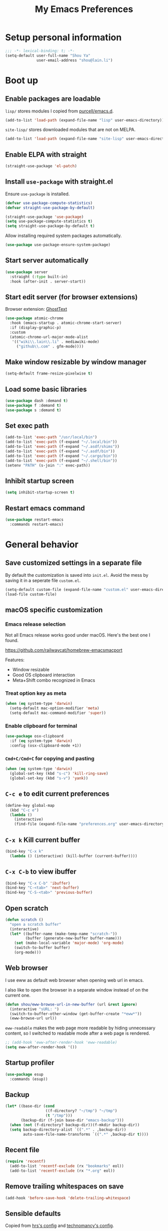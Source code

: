 #+TITLE: My Emacs Preferences
#+latex_compiler: xelatex
#+latex_header: \usemintedstyle{emacs}

* Setup personal information

#+BEGIN_SRC emacs-lisp
;;; -*- lexical-binding: t; -*-
(setq-default user-full-name "Shou Ya"
              user-email-address "shou@lain.li")
#+END_SRC

* Boot up
** Enable packages are loadable

=lisp/= stores modules I copied from [[https://github.com/purcell/emacs.d][purcell/emacs.d]].

#+BEGIN_SRC emacs-lisp
(add-to-list 'load-path (expand-file-name "lisp" user-emacs-directory))
#+END_SRC

=site-lisp/= stores downloaded modules that are not on MELPA.

#+BEGIN_SRC emacs-lisp
(add-to-list 'load-path (expand-file-name "site-lisp" user-emacs-directory))
#+END_SRC

** Enable ELPA with straight

#+BEGIN_SRC emacs-lisp
(straight-use-package 'el-patch)
#+END_SRC

** Install =use-package= with straight.el
Ensure =use-package= is installed.

#+BEGIN_SRC emacs-lisp
(defvar use-package-compute-statistics)
(defvar straight-use-package-by-default)

(straight-use-package 'use-package)
(setq use-package-compute-statistics t)
(setq straight-use-package-by-default t)
#+END_SRC

Allow installing required system packages automatically.

#+BEGIN_SRC emacs-lisp
(use-package use-package-ensure-system-package)
#+END_SRC

** Start server automatically

#+BEGIN_SRC emacs-lisp
(use-package server
  :straight (:type built-in)
  :hook (after-init . server-start))
#+END_SRC

** Start edit server (for browser extensions)

Browser extension: [[https://github.com/GhostText/GhostText][GhostText]]

#+BEGIN_SRC emacs-lisp
(use-package atomic-chrome
  :hook (emacs-startup . atomic-chrome-start-server)
  :if (display-graphic-p)
  :custom
  (atomic-chrome-url-major-mode-alist
   '(("wiki\\.lain\\.li" . mediawiki-mode)
     ("github\\.com" . gfm-mode))))
#+END_SRC

** Make window resizable by window manager

#+BEGIN_SRC emacs-lisp
(setq-default frame-resize-pixelwise t)
#+END_SRC

** Load some basic libraries
#+BEGIN_SRC emacs-lisp
(use-package dash :demand t)
(use-package f :demand t)
(use-package s :demand t)
#+END_SRC

** Set exec path

#+BEGIN_SRC emacs-lisp
(add-to-list 'exec-path "/usr/local/bin")
(add-to-list 'exec-path (f-expand "~/.local/bin"))
(add-to-list 'exec-path (f-expand "~/.asdf/shims"))
(add-to-list 'exec-path (f-expand "~/.asdf/bin"))
(add-to-list 'exec-path (f-expand "~/.cargo/bin"))
(add-to-list 'exec-path (f-expand "~/.shell/bin"))
(setenv "PATH" (s-join ":" exec-path))
#+END_SRC

** Inhibit startup screen

#+BEGIN_SRC emacs-lisp
(setq inhibit-startup-screen t)
#+END_SRC

** Restart emacs command

#+BEGIN_SRC emacs-lisp
(use-package restart-emacs
  :commands restart-emacs)
#+END_SRC

* General behavior
** Save customized settings in a separate file

By default the customization is saved into =init.el=. Avoid the mess by saving it
in a seperate file =custom.el=.

#+BEGIN_SRC emacs-lisp
(setq-default custom-file (expand-file-name "custom.el" user-emacs-directory))
(load-file custom-file)
#+END_SRC

** macOS specific customization
*** Emacs release selection

Not all Emacs release works good under macOS. Here's the best one I found.

[[https://github.com/railwaycat/homebrew-emacsmacport]]

Features:

- Window resizable
- Good OS clipboard interaction
- Meta+Shift combo recognized in Emacs

*** Treat option key as meta

#+BEGIN_SRC emacs-lisp
(when (eq system-type 'darwin)
  (setq-default mac-option-modifier 'meta)
  (setq-default mac-command-modifier 'super))
#+END_SRC

*** Enable clipboard for terminal

#+BEGIN_SRC emacs-lisp
(use-package osx-clipboard
  :if (eq system-type 'darwin)
  :config (osx-clipboard-mode +1))
#+END_SRC

*** =Cmd+C/Cmd+C= for copying and pasting

#+BEGIN_SRC emacs-lisp
(when (eq system-type 'darwin)
  (global-set-key (kbd "s-c") 'kill-ring-save)
  (global-set-key (kbd "s-v") 'yank))
#+END_SRC

** =C-c e= to edit current preferences

#+BEGIN_SRC emacs-lisp
(define-key global-map
  (kbd "C-c e")
  (lambda ()
    (interactive)
    (find-file (expand-file-name "preferences.org" user-emacs-directory))))
#+END_SRC

** =C-x k= Kill current buffer

#+BEGIN_SRC emacs-lisp
(bind-key "C-x k"
  (lambda () (interactive) (kill-buffer (current-buffer))))
#+END_SRC

** =C-x C-b= to view ibuffer

#+BEGIN_SRC emacs-lisp
(bind-key "C-x C-b" 'ibuffer)
(bind-key "C-<tab>" 'next-buffer)
(bind-key "C-S-<tab>" 'previous-buffer)
#+END_SRC

** Open scratch

#+BEGIN_SRC emacs-lisp
(defun scratch ()
  "open a scratch buffer"
  (interactive)
  (let* ((buffer-name (make-temp-name "scratch-"))
         (buffer (generate-new-buffer buffer-name)))
    (set (make-local-variable 'major-mode) 'org-mode)
    (switch-to-buffer buffer)
    (org-mode)))
#+END_SRC

** Web browser


I use eww as default web browser when opening web url in emacs.

I also like to open the browser in a separate window instead of on the current
one.

#+BEGIN_SRC emacs-lisp
(defun shou/eww-browse-url-in-new-buffer (url &rest ignore)
  (interactive "sURL: ")
  (switch-to-buffer-other-window (get-buffer-create "*eww*"))
  (eww-browse-url url))
#+END_SRC

=eww-readable= makes the web page more readable by hiding unnecessary content, so
I switched to readable mode after a web page is rendered.

#+BEGIN_SRC emacs-lisp
;; (add-hook 'eww-after-render-hook 'eww-readable)
(setq eww-after-render-hook '())
#+END_SRC

** Startup profiler

#+BEGIN_SRC emacs-lisp
(use-package esup
  :commands (esup))
#+END_SRC

** Backup

#+BEGIN_SRC emacs-lisp
(let* ((base-dir (cond
                  ((f-directory? "~/tmp") "~/tmp")
                  (t "/tmp")))
       (backup-dir (f-join base-dir "emacs-backup")))
  (when (not (f-directory? backup-dir))(f-mkdir backup-dir))
  (setq backup-directory-alist `((".*" . ,backup-dir))
        auto-save-file-name-transforms `((".*" ,backup-dir t))))
#+END_SRC

** Recent file

#+begin_src emacs-lisp
(require 'recentf)
  (add-to-list 'recentf-exclude (rx "bookmarks" eol))
  (add-to-list 'recentf-exclude (rx "*.org" eol))
#+end_src

** Remove trailing whitespaces on save

#+BEGIN_SRC emacs-lisp
(add-hook 'before-save-hook 'delete-trailing-whitespace)
#+END_SRC

** Sensible defaults

Copied from [[https://github.com/hrs/sensible-defaults.el/blob/master/sensible-defaults.el][hrs's config]] and [[https://github.com/technomancy/better-defaults/blob/master/better-defaults.el][technomancy's config]].

#+BEGIN_SRC emacs-lisp
;; Don't ask `yes/no?', ask `y/n?'.
(fset 'yes-or-no-p 'y-or-n-p)

;; If some text is selected, and you type some text, delete the selected text and start inserting your typed text
(delete-selection-mode t)

(setq
 ;; middle mouse button yank instead of click
 mouse-yank-at-point t
 ;; search apropos in docs
 apropos-do-all t
 ;; automatically append final new line
 require-final-newline t
 ;; visual bell
 visible-bell t)

;; was zap-to-char
(bind-key* "M-z" 'zap-up-to-char)

;; I don't use bidir text at all. This hugely increase scroll speed.
(setq-default bidi-inhibit-bpa t)
#+END_SRC

** Save last position for each file

#+BEGIN_SRC emacs-lisp
(add-hook 'emacs-startup-hook (lambda () (save-place-mode t)))
#+END_SRC

** Replace region directly

With this mode, when I select a region and start typing, the text will
replace the active region automatically. Similar to the behavior of
most GUI editors.

#+BEGIN_SRC emacs-lisp
(delete-selection-mode 1)
#+END_SRC

** Watch for long pause and explain them

#+BEGIN_SRC emacs-lisp
(use-package explain-pause-mode
  :straight (:host github :repo "lastquestion/explain-pause-mode")
  :disabled
  :hook (emacs-startup . explain-pause-mode)

  ;; only report if the pauses exceed 100ms
  :custom (explain-pause-blocking-too-long-ms 30)
)
#+END_SRC

** Set =text-mode= as the default mode

#+BEGIN_SRC emacs-lisp
(setq-default initial-major-mode 'text-mode)
#+END_SRC

** Unbind keys

Here I unbind keyboard shortcuts that I frequently mistype.

#+begin_src emacs-lisp
;; It was bound to kill-region or something.
;; I often accidentally deleted whole buffer with this key which is frastrating.
(unbind-key "s-x")

;; I use these two keys to jump to definitions
(add-hook 'emacs-startup-hook
          (lambda ()
            (unbind-key "M-." global-map)
            (unbind-key "M-," global-map)))
#+end_src

** Confirm before quitting

#+begin_src emacs-lisp
(setq confirm-kill-emacs #'yes-or-no-p)
#+end_src

* UI
** Tweak main UI

Hide the title bar, menu bar, as well as the scroll bar.

#+BEGIN_SRC emacs-lisp
;; this one turns off slower so I deferred it to execute after boot
(when (boundp 'tool-bar-mode)
  (tool-bar-mode -1))
(when (boundp 'menu-bar-mode)
  (menu-bar-mode -1))
(when (boundp 'scroll-bar-mode)
  (scroll-bar-mode -1))
#+END_SRC

Enable pixel-wise scrolling for mouse scroll-wheel. It looks nicer.

#+BEGIN_SRC emacs-lisp
;; disabling it for now as it sometimes causes emacs to hang
; (add-hook 'emacs-startup-hook 'pixel-scroll-mode)
#+END_SRC

Disable visual bell because Emacs for macOS renders it poorly.

#+BEGIN_SRC emacs-lisp
(setq-default ring-bell-function 'ignore)
#+END_SRC

Show file name in window title.

#+BEGIN_SRC emacs-lisp
(setq frame-title-format '("%b - %m @ Emacs"))
#+END_SRC

** Set font

I use "Input" as my default font face.

#+BEGIN_SRC emacs-lisp
;; (add-to-list 'default-frame-alist '(font . "Input-14"))

;; Experiment with different fonts here:
(set-frame-font "Fira Code-14")
#+END_SRC

** Ligature

#+begin_src emacs-lisp
(use-package ligature
  :straight (:host github :repo "mickeynp/ligature.el")
  :when (eq system-type 'darwin)
  :config
  ;; Fira code ligatures that I use
  (ligature-set-ligatures t '("www" ":="
                              ".." "..." "<=>" "=>" "->" "->>" "<-" "<->" "::"
                              "##" "###" "####" "#####" "######"
                              "<<" "<<<" ">>" ">>>" "//" "///"
                              "||" "&&"
                              ))
  (ligature-set-ligatures 'prog-mode
                          '("www" "==" "===" "=/=" "!==" "!="
                            ".." "..." "<=>" "=>" "->" "<-" "<->" "::"
                            "##" "###" "####" "#####" "######"
                            "<<" "<<<" ">>" ">>>" "//" "///"
                            "||" "&&" ))
  (ligature-set-ligatures 'coq-mode
                          '("==" "===" "=/=" "!==" "!="
                            ".." "..." "<=>" "=>" "->" "<-" "<->" "::"
                            "<<" "<<<" ">>" ">>>" "//" "///"
                            "||" "&&" "->>" "<<-" "<<->>" "-->" "!->" ))
  (global-ligature-mode t)
  )
#+end_src

** Install all-the-icon

In order for the icons to work it is very important that you install the
Resource Fonts included in this package, they are available in the fonts
directory. You can also install the latest fonts for this package in the
(guessed?) based on the OS by calling the following function;

=M-x all-the-icons-install-fonts=

#+BEGIN_SRC emacs-lisp
(use-package all-the-icons)
#+END_SRC

** Theme

I use =sanityinc-tomorrow= theme because it's high contrast and colorful.

#+BEGIN_SRC emacs-lisp
(setq shou/current-theme 'doom-tomorrow-night)
(setq custom--inhibit-theme-enable nil)

(use-package doom-themes
  :custom
  (doom-themes-enable-bold t)
  (doom-themes-enable-italic t)
  :config
  (load-theme shou/current-theme t)
  (setq ansi-color-names-vector
        ["#c5c8c6" ; customized
         "#cc6666" "#b5bd68" "#f0c674" "#81a2be" "#c9b4cf" "#8abeb7" "#c4c8c6"])
  (setq ansi-color-map (ansi-color-make-color-map))
)
#+END_SRC

** Modeline customization

Doom modeline

#+BEGIN_SRC emacs-lisp
(use-package doom-modeline
  :custom
  (doom-modeline-height 19)
  (doom-modeline-buffer-encoding nil)
  (doom-modeline-env-version nil)
  (doom-modeline-lsp nil)
  (doom-modeline-modal-icon nil)
  (doom-modeline-buffer-state-icon t)
  (doom-modeline-project-detection 'project)
  (doom-modeline-persp-name t)

  :config
  (set-face-attribute 'mode-line nil :height 120 :background "#330033")
  (set-face-attribute 'mode-line-inactive nil :height 120 :background "#0d0d0d")

  (doom-modeline-mode 1))
#+END_SRC

** Highlight current line

#+BEGIN_SRC emacs-lisp
(global-hl-line-mode)
#+END_SRC

** Highlight uncommitted changes

#+BEGIN_SRC emacs-lisp
(use-package diff-hl
  :hook (emacs-startup . global-diff-hl-mode))
#+END_SRC

** Highlight bracket

#+BEGIN_SRC emacs-lisp
(defun shou/visualize-matching-parens ()
  (show-paren-mode +1)
  (setq show-paren-style 'expression)

  (custom-theme-set-faces
   'user
   '(show-paren-match ((t (:foreground nil :bold nil :background "#304020"))))
  )
  (use-package highlight-parentheses)
)

(add-hook 'emacs-startup-hook 'shou/visualize-matching-parens)

#+END_SRC

** Blink cursor

#+BEGIN_SRC emacs-lisp
(blink-cursor-mode 1)
#+END_SRC

** Window split

#+BEGIN_SRC emacs-lisp
(define-key global-map (kbd "C-x -") 'split-window-below)
(define-key global-map (kbd "C-x |") 'split-window-right)
#+END_SRC

** Turn off auto window scroll to get faster movement

This trick is based on [[https://emacs.stackexchange.com/questions/28736/emacs-pointcursor-movement-lag/28746][motion - Emacs point(cursor) movement lag]].

#+BEGIN_SRC emacs-lisp
(setq auto-window-vscroll nil)
#+END_SRC

** Window management with =ace-window=

#+BEGIN_SRC emacs-lisp
(defun shou/other-window-backwards ()
  (interactive)
  (other-window -1))

(use-package ace-window
  ;; :bind ("M-o" . ace-window)
  :bind
  ("M-o" . other-window)
  ("M-O" . shou/other-window-backwards)
  :custom
  ;; show current action in minibuffer
  (aw-minibuffer-flag t)
  ;; don't grey out background
  (aw-background nil)
  ;; only jump between windows in the same frame
  (aw-scope 'frame)
  ;; custom actions
  (aw-dispatch-alist '((?o aw-flip-window)
                       (?B aw-switch-buffer-other-window "Switch buffer in other window")
                       (?x delete-window)
                       (?X aw-delete-window "Delete other window")
                       (?m aw-swap-window "Swap with window")
                       (?M aw-move-window "Move and override window at location")
                       (?C aw-copy-window "Copy and override window at location")
                       (?? aw-show-dispatch-help))))

;; Disable C-x o
(global-unset-key (kbd "C-x o"))
#+END_SRC

** Remember layout for undoing

Use =C-c <left>= and =C-c <right>= to undo layout.

#+begin_src emacs-lisp
(use-package winner
  :defer t)
#+end_src

** Alert library

#+BEGIN_SRC emacs-lisp
(use-package alert
  :commands alert
  :custom
  (alert-default-style (cond
                        ((eq system-type 'darwin) 'osx-notifier)
                        ((display-graphic-p) 'libnotify)
                        (t 'mode-line))))
#+END_SRC

** Popup window manager

#+BEGIN_SRC emacs-lisp
(use-package popwin
  :defer t

  :config
  (push '("*elixir-format-errors*" :noselect t) popwin:special-display-config)
  (push "*idris-repl*" popwin:special-display-config)
  (push '("*idris-holes*" :noselect t) popwin:special-display-config)
  (push '("*Help*" :stick t) popwin:special-display-config)
  (push "*Warnings*" popwin:special-display-config)
  (push "*rustfmt*" popwin:special-display-config)
  (push "*explain-pause-log*" popwin:special-display-config)
  (push "*explain-pause-profiles*" popwin:special-display-config)
  (push '("*Flycheck errors*" :position bottom :stick t) popwin:special-display-config)
)
#+END_SRC

** Startup dashboard

#+BEGIN_SRC emacs-lisp
(use-package dashboard
  ;; this is no longer working because it depends on the legacy cl lib
  :disabled
  :config
  (dashboard-setup-startup-hook)
  (setq initial-buffer-choice (lambda () (get-buffer "*dashboard*")))
  :custom
  (dashboard-items '((agenda . 7)
                     (recents . 5)
                     (projects . 5)))
  (dashboard-startup-banner 2)
  (dashboard-set-heading-icons t)
  (dashboard-set-file-icons t)
  (dashboard-set-navigator t)
  (dashboard-set-footer nil)
  )
#+END_SRC

** Lock window for purpose

#+begin_src emacs-lisp
(with-eval-after-load 'bind-key
  (unbind-key "C-c ," org-mode-map))

(use-package window-purpose
  :bind (("C-c , d" . purpose-toggle-window-purpose-dedicated)
         ("C-c , D" . purpose-toggle-window-buffer-dedicated)))
#+end_src

** Page break lines =^L=

It render =^L= as a page break line, which is nicer to look at.

#+begin_src emacs-lisp
(use-package page-break-lines
  :hook (emacs-startup . global-page-break-lines-mode))
#+end_src

* Dired
** Load =dired-x= by default

Load Dired X that comes with Emacs.

#+BEGIN_SRC emacs-lisp
(use-package dired-x
  :defer t
  :straight (:type built-in))
#+END_SRC

** Retain the same window when browsing

#+BEGIN_SRC emacs-lisp
(use-package dired
  :defer t
  :straight (:type built-in)
  :bind (:map dired-mode-map
              ;; Open directory in the same window
              ("RET" . dired-find-alternate-file)
              ;; Open directory in alternative window
              ("C-RET" . dired-find-file)
              ;; Go up
              ("^" . shou/dired-go-up))
  :config
  (defun shou/dired-go-up ()
    (interactive)
    (find-alternate-file ".."))
  ;; do not show warning
  (put 'dired-find-alternate-file 'disabled nil)
  :custom
  ;; Copy file to split window
  (dired-dwim-target t)
  ;; Always copy recursively
  (dired-recursive-copies 'always)
  ;; Ask once before deleting
  (dired-recursive-deletes 'top)
  )
#+END_SRC

** Hide dot files by default

Hit =.= key to reveal the files.

#+BEGIN_SRC emacs-lisp
(use-package dired-hide-dotfiles
  :after dired
  :hook (dired-mode . dired-hide-dotfiles-mode)
)
#+END_SRC

** Hide details by default

The details can be revealed by hitting =(= key.

#+BEGIN_SRC emacs-lisp
(add-hook 'dired-mode-hook 'dired-hide-details-mode)
#+END_SRC

** Make dired perform IO actions asynchronously

So it doesn't block the main UI when copying large files.

#+BEGIN_SRC emacs-lisp
(use-package async
  :config
  (dired-async-mode 1))
#+END_SRC

** Show human readable sizes

#+BEGIN_SRC emacs-lisp
(setq dired-listing-switches "-lah")
#+END_SRC

* Editing
** Indentation

Use tab-width of 2 by default.

#+BEGIN_SRC emacs-lisp
(setq-default tab-width 2)
#+END_SRC

Always indent with spaces.

#+BEGIN_SRC emacs-lisp
(setq-default indent-tabs-mode nil)
#+END_SRC

Some modes set this variable automatically, so we need to override them.

#+BEGIN_SRC emacs-lisp
(add-hook 'prog-mode-hook
          (lambda () (setq-default indent-tabs-mode nil)))
#+END_SRC

** Detect indentation using heuristics

#+BEGIN_SRC emacs-lisp
(use-package dtrt-indent
  :commands dtrt-indent-mode
  :hook (prog-mode . dtrt-indent-mode)
)
(defalias 'detect-indentation 'dtrt-indent-mode)
(defalias 'detect-tab-size 'dtrt-indent-mode)
#+END_SRC

** Cursor movement
*** Use subword mode everywhere

#+BEGIN_SRC emacs-lisp
; (use-package syntax-subword
;   :hook (emacs-startup . global-syntax-subword-mode))
#+END_SRC

** Undo tree

#+BEGIN_SRC emacs-lisp
(use-package undo-tree
  :hook (emacs-startup . global-undo-tree-mode))
#+END_SRC

** Minibuffer Completion
*** Counsel

I use counsel and ivy to complete commands in minibuffer.

Reference: [[https://github.com/hrs/dotfiles/blob/master/emacs/.emacs.d/configuration.org#configure-ivy-and-counsel][hrs/dotfiles]]

#+BEGIN_SRC emacs-lisp
(use-package counsel
  :demand t
  :bind
  ("M-x" . counsel-M-x)
  ("M-y" . counsel-yank-pop)
  ("C-h v" . counsel-describe-variable)
  ("C-h f" . counsel-describe-function)
  ("C-x C-f" . counsel-find-file)
  ("C-c C-S-j" . counsel-org-goto-all)
  ("C-c f" . counsel-recentf)
  ("C-c i" . counsel-imenu)
  ("C-c u" . counsel-unicode-char)
  ("C-x b" . ivy-switch-buffer)
  (:map ivy-minibuffer-map
        ("M-RET" . ivy-immediate-done))
  (:map org-mode-map
        ("C-c C-j" . counsel-org-goto))

  :config
  (setq ivy-count-format "(%d/%d) ")
  ;; Wrap around when reaches last page
  (setq ivy-wrap t)
  ;; Use recentf in switch buffers
  (setq ivy-use-virtual-buffers t)

  ;; Ignore order for searching words on files
  ;; Use regular matching for others
  (setq ivy-re-builders-alist
        '((read-file-name-internal . ivy--regex-ignore-order)
          ;; the following will get replaced by ivy-prescient
          (t . ivy--regex-plus)))

  ;; Do not insert "^" automatically
  (setq ivy-initial-inputs-alist nil)

  ;; Retain the window after backward-deleted last char
  (setq ivy-on-del-error-function nil)

  ;; Find file at point
  (setq counsel-find-file-at-point t)

  ;; auto follow current imenu entry
  (ivy-configure 'counsel-imenu :update-fn 'auto)

  ;; this package allows richer message for describe variable, etc
  (use-package ivy-rich)

  ;; Start ivy
  (ivy-mode)
  (counsel-mode)

  ;; release the key to unblock ctrlf-search-backwards
  (unbind-key "C-r" minibuffer-local-map)

  (ivy-rich-mode)
  )
#+END_SRC

*** Sort the result produced by =ivy= (ivy-prescient)

=prescient.el= sort the result of ivy based on their "recency" metric.

#+BEGIN_SRC emacs-lisp
(use-package ivy-prescient
  :after counsel
  :hook (emacs-startup . ivy-prescient-mode)
  :custom
  ;; save result across sessions
  (prescient-persist-mode t)

  ;; skip prescient for the following commands
  (ivy-prescient-sort-commands
   '(:not swiper
          swiper-isearch
          ivy-switch-buffer
          counsel-imenu
          org-mru-clock-in
          counsel-yank-pop
          flyspell-correct-ivy
          flyspell-correct-wrapper
          lsp-ivy-workspace-symbol
          ))

  ;; try to retain highlighting
  (ivy-prescient-retain-classic-highlighting t)
  )
#+END_SRC

*** Use CtrlF to replace isearch

#+BEGIN_SRC emacs-lisp
(use-package ctrlf
  :bind ("C-s" . ctrlf-forward-default)
  :bind ("C-r" . ctrlf-backward-default)
  :bind ("C-M-s" . ctrlf-forward-alternate)
  :bind ("C-M-r" . ctrlf-backward-alternate)
  :bind ("M-s _" . ctrlf-forward-symbol)
  :bind ("M-s ." . ctrlf-forward-symbol-at-point)
)
#+END_SRC

** Combo key hints

I use =which-key= package to display a screen of hints when a key prefix is
entered.

#+BEGIN_SRC emacs-lisp
(use-package which-key
  :hook (emacs-startup . which-key-mode)
  :custom
  (which-key-idel-delay 1.5))
#+END_SRC

** Expand region (~C-=~, ~C--~, ~v =~, ~v -~)

#+BEGIN_SRC emacs-lisp
(use-package expand-region
  :bind (("C-=" . er/expand-region)
         ("C--" . er/contract-region))
  :custom
  (expand-region-subword-enabled t)
  (expand-region-skip-whitespace t)
  (expand-region-smart-cursor nil)

  :config
  (defun shou/er/mark-org-heading ()
    (when (org-at-heading-p)
      (end-of-line)
      (push-mark nil t t)
      (beginning-of-line)))

  (require 'the-org-mode-expansions)
  (defun shou/er/add-org-mode-expansions ()
    (set (make-local-variable 'er/try-expand-list)
         (append
          (remove #'er/mark-defun er/try-expand-list)
          '(org-mark-subtree
            er/mark-org-element
            er/mark-org-element-parent
            er/mark-org-code-block
            er/mark-sentence
            er/mark-org-parent
            er/mark-paragraph
            shou/er/mark-org-heading
            )))
    (set (make-local-variable 'er/save-mode-excursion)
         #'er/save-org-mode-excursion))

  (er/enable-mode-expansions 'org-mode 'shou/er/add-org-mode-expansions)

  ;; mainly for qualified names like "Struct::method".
  (require 'cc-mode-expansions)
  (er/enable-mode-expansions 'rust-mode 'er/add-cc-mode-expansions)
  )
#+END_SRC

** Writing prose
*** Markdown format support

- Associate =.md= files with the mode
- Use =pandoc= to render the result (please ensure it

#+BEGIN_SRC emacs-lisp
(use-package markdown-mode
  :commands gfm-mode
  :mode (("\.md$" . gfm-mode)
         ("\.markdown$" . gfm-mode))
  :config
  (when (executable-find "pando")
    (setq-default markdown-command "pandoc --standalone --mathjax --from=markdown"))
  )

;; edit-indirect is required to edit code blocks in markdown
;; summon with <C-c '>
(use-package edit-indirect
  :commands edit-indirect-region)
#+END_SRC

*** Define the list of text mode hooks

#+BEGIN_SRC emacs-lisp
(setq-default text-mode-hooks
              '(text-mode-hook
                markdown-mode-hook
                gfm-mode-hook
                org-mode-hook))
#+END_SRC

*** Enable spell checking

Remember to install =aspell= command line tool.

Correct word with =C-;= key.

#+BEGIN_SRC emacs-lisp
(use-package flyspell
  :hook ((git-commit-mode org-mode text-mode) . flyspell-mode)
  :hook (prog-mode . flyspell-prog-mode)
  :commands flyspell-mode
  :custom
  ;; personal dictionary
  (ispell-personal-dictionary (expand-file-name "user-dict" user-emacs-directory))

  ;; sort correction by likelihood
  (flyspell-sort-corrections t)

  ;; save to personal dictionary without confirmation
  (ispell-silently-savep t)

  ;; use aspell rather than ispell
  (ispell-program-name "/usr/local/bin/aspell")

  ;; automatically save to abbrev
  (flyspell-abbrev-p t)
  (flyspell-use-global-abbrev-table-p t)

  :config
  ;; run flyspell only on idle time to avoid performance issue
  (use-package flyspell-lazy
    :custom
    ;; check recent change after idle for 0.5 seconds
    (flyspell-lazy-idle-seconds 0.5)

    ;; check entire visible window after 10 seconds
    (flyspell-lazy-window-idle-seconds 10))

  ;; auto save words abbrev table
  (use-package flyspell-correct
    :bind (:map flyspell-mode-map
                ("C-;" . flyspell-correct-wrapper)))

  ;; it doesn't display well with visual-line-mode
  ;; (use-package flyspell-correct-popup :after flyspell-correct)

  ;; enable flyspell-lazy
  (flyspell-lazy-mode 1)
  )
#+END_SRC

*** Visual line mode for text modes

#+begin_src emacs-lisp
(dolist (hook '(org-mode-hook text-mode-hook))
  (add-hook hook 'visual-line-mode))
#+end_src

*** Set fill column for visual line mode

By default =visual-line-mode= wraps around at the edge of the frames. Which makes it difficult to read if the frame is too wide.

=visual-fill-column-mode= enhances this by enforcing the wrapping earlier.

#+begin_src emacs-lisp
(use-package visual-fill-column
  :disabled t
  :commands visual-fill-column-mode
  :hook (emacs-startup . global-visual-fill-column-mode)

  :custom
  (visual-fill-column-width 100)
  (visual-line-fringe-indicators '(left-curly-arrow right-curly-arrow))

  :config
  (setq-default split-window-preferred-function
                'visual-fill-column-split-window-sensibly))
#+end_src

** Customize editing shortcuts
*** Transpose char (=C-t=)
#+BEGIN_SRC emacs-lisp
(defun shou/transpose-next-char ()
  (interactive)
  (save-excursion
    (forward-char)
    (transpose-chars 1)))

(bind-key "C-t" 'shou/transpose-next-char)
#+END_SRC

*** Join lines (=C-j=)

#+BEGIN_SRC emacs-lisp
(defun shou/join-line ()
  (interactive)
  (save-excursion
    (next-line)
    (delete-indentation)))
(bind-key* "C-j" 'shou/join-line)
#+END_SRC

*** Select whole line (=C-S-v=)

#+BEGIN_SRC emacs-lisp
(defun shou/mark-line ()
  (interactive)
  (when (not (region-active-p))
    (forward-line 0)
    (set-mark-command nil))
  (forward-line))
(bind-key "C-S-v" 'shou/mark-line)
#+END_SRC

** Dictionary with =C-c C-d=

#+BEGIN_SRC emacs-lisp
(use-package osx-dictionary
  :if (eq system-type 'darwin)
  :bind ("C-c C-d" . osx-dictionary-search-word-at-point))
#+END_SRC

** Multi cursor

#+BEGIN_SRC emacs-lisp
(global-unset-key (kbd "M-<down-mouse-1>"))
(use-package multiple-cursors
  :bind (("C-x m" . mc/mark-all-dwim)
         ("C-M-SPC" . mc/mark-next-lines)
         ("C->" . mc/mark-next-like-this-symbol)
         ("C-<" . mc/unmark-next-like-this)
         ("C-M->" . mc/mark-next-like-this)
         ("C-M-<" . mc/unmark-next-like-this)
   ("M-<mouse-1>" . mc/add-cursor-on-click))
  :config (define-key mc/keymap (kbd "<return>") nil))
#+END_SRC

** Visual query replace

#+begin_src emacs-lisp
(use-package visual-regexp
  :bind (("M-%" . vr/query-replace)))
#+end_src

** Align expression

#+begin_src emacs-lisp
(use-package bind-key
  :config
  (bind-key "M-^" 'align-regexp))
#+end_src

** TRAMP

#+BEGIN_SRC emacs-lisp
(require 'tramp)
(setq tramp-default-method "scp")
(setq remote-file-name-inhibit-cache nil)
#+END_SRC

** Auto-correction

#+begin_src emacs-lisp
(setq save-abbrevs 'silently)

;; auto enable abbrev mode
(setq-default abbrev-mode t)
#+end_src

** MediaWiki

#+begin_src emacs-lisp
(use-package mediawiki
  :commands mediawiki-mode
  :config
  (unbind-key "<tab>" mediawiki-mode-map)
  (unbind-key "S-<tab>" mediawiki-mode-map)
  )
#+end_src

** Quail

Add extra shortcuts for symbols I frequently use to the TeX input method.

#+begin_src emacs-lisp
(eval-after-load 'quail
  (let ((quail-current-package (assoc "TeX" quail-package-alist)))
    (quail-define-rules ((append . t))
                        ("|-" ?⊢)
                        ("|=" ?⊨)
                        )))
#+end_src

* Programming
** Show column number

#+BEGIN_SRC emacs-lisp
(add-hook 'prog-mode-hook 'column-number-mode)
#+END_SRC

Also show a ruler at column 80.

#+BEGIN_SRC emacs-lisp
(use-package fill-column-indicator
  :custom
  (fci-rule-column 80)

  ;; customize the look of the ruler
  (fci-rule-width 1)
  (fci-rule-use-dashes t)
  (fci-dash-pattern 0.3)

  ;; fci is incompatible with show-trailing-whitespace
  (show-trailing-whitespace nil)

  :hook (prog-mode . fci-mode))

#+END_SRC

** Show line number

#+BEGIN_SRC emacs-lisp
(use-package nlinum
  :hook (prog-mode . nlinum-mode))

;; (add-hook 'prog-mode-hook 'linum-mode)
#+END_SRC

** String edit in separate buffer

#+begin_src emacs-lisp
(use-package string-edit
  :commands string-edit-at-point
  :bind (:map prog-mode-map
              ("C-c '" . string-edit-at-point)))
#+end_src

** Jump to definition (=M-.=)

We use =dumb-jump=, which works out of the box for many languages.

#+BEGIN_SRC emacs-lisp
(use-package dumb-jump
  :commands dumb-jump-go
  :bind (("M-." . dumb-jump-go-other-window)
         ("M-," . dumb-jump-go))
  :custom
  (dumb-jump-selector 'ivy)
  (dumb-jump-force-searcher 'rg))
#+END_SRC

** Enable flycheck

#+BEGIN_SRC emacs-lisp
(use-package flycheck
  :demand t
  :commands (flycheck-mode)
  :config
  ;; display pos-tip for flycheck errors
  (use-package flycheck-pos-tip)
  (flycheck-pos-tip-mode)
  )
#+END_SRC

** Highlight all occurrences word at point

#+BEGIN_SRC emacs-lisp
(use-package idle-highlight-mode
  :config
  (setq-default idle-highlight-idle-time 0.3)
  (add-hook 'prog-mode-hook 'idle-highlight-mode))
#+END_SRC

** Project management
*** Use =ripgrep= (rg)

I don't use deadgrep any more. rg + wgrep is better in terms of speed and the display is nicer.

Few shortcuts:

- press =C-c s s= to search current word
- on search window, =m= to bring up the menu (refine search, change dir, etc)
- on search window, =C-x C-q= to enable wgrep editing mode

#+BEGIN_SRC emacs-lisp
(use-package rg
  :bind (("C-c s s" . rg-dwim)
         ("C-c s p" . rg-project)
         ("C-c s r" . rg)
         ("C-c s t" . rg-literal)
         :map rg-mode-map
         ("C-x C-q" . wgrep-change-to-wgrep-mode))
  :custom
  ;; find when use
  (wgrep-auto-save-buffer t)

  :config
  (defun shou/switch-to-rg-buffer (&rest args)
    (switch-to-buffer-other-window "*rg*"))
  (advice-add 'rg-run :after #'shou/switch-to-rg-buffer)
  )
#+END_SRC

*** Use =projectile= to open files within project

#+BEGIN_SRC emacs-lisp
(use-package projectile
  :custom
  (projectile-completion-system 'ivy)
  (projectile-switch-project-action 'projectile-dired)
  (projectile-enable-caching t)
  (projectile-indexing-method 'alien)
  (projectile-globally-ignored-file-suffixes '("beam"))
  (projectile-create-missing-test-files t)
  ;; speed up tramp (https://emacs.stackexchange.com/questions/17543/tramp-mode-is-much-slower-than-using-terminal-to-ssh)
  (projectile-mode-line "Projectile")

  :hook (after-init . projectile-mode)

  :bind-keymap
  ("M-p" . projectile-command-map)

  :config
  (setq projectile-globally-ignored-directories
        (append projectile-globally-ignored-directories
                '(".elixir_ls" "_build")))

  ;; Elixir: jump to *_test.exs instead of *_test.ex
  (defun shou/fix-exs-test-file-name (name)
    (cond
     ((string-suffix-p "_test.ex" name) (concat name "s"))
     (t name)))

  (advice-add #'projectile--test-name-for-impl-name
              :filter-return
              #'shou/fix-exs-test-file-name)
  )
#+END_SRC

*** Customize project-find-functions to find multi-project vc

Let the project root to be where =mix.exs= is found. This function is used by
=eglot=.

#+BEGIN_SRC emacs-lisp
(defun shou/elixir-project-finder (dir)
  (let ((probe (locate-dominating-file dir "mix.exs")))
    (and probe (cons 'vc probe))))
(add-hook 'project-find-functions 'shou/elixir-project-finder)
#+END_SRC

** Run command

#+begin_src emacs-lisp
(defun shou/run-command/submit-exercism ()
  (when-let* ((curr-root (projectile-project-root))
              (ex-root "~/projects/exercism")
              (_ (f-same? curr-root ex-root)))
    (list :command-name "Submit exercism"
          :command-line
          (lambda ()
            (->> (read-file-name "Submit file: " nil nil nil (buffer-file-name))
                 (format "exercism submit %s"))))))

(defun shou/run-command/yarn ()
  (when-let* ((file-name (buffer-file-name))
              (yarn-root (locate-dominating-file file-name "package.json")))
    (list :command-name "Yarn"
          :command-line
          (let (default-directory yarn-root)
            (lambda ()
              (->> (completing-read "yarn " '(" " "test"))
                   (format "yarn %s")))))))

(defvar shou/run-command/custom/hist '())
(defun shou/run-command/custom ()
  (list :command-name "Custom command"
        :command-line
        (lambda ()
          (when-let (cmd (completing-read "Enter your command: "
                                          (-map
                                           'substring-no-properties
                                           shou/run-command/custom/hist)
                                          nil nil nil
                                          'shou/run-command/custom/hist))
            cmd))))

(defun shou/run-command-recipe ()
  (list
   (shou/run-command/titan-release)
   (shou/run-command/submit-exercism)
   (shou/run-command/yarn)
   (shou/run-command/custom)
   ))

(use-package run-command
  :straight (:host github :repo "bard/emacs-run-command")
  :bind ("<f6>" . run-command)
  :commands run-command
  :custom (run-command-recipes (list #'shou/run-command-recipe))
  )
#+end_src

** Eshell

#+begin_src emacs-lisp
(use-package eshell
  :bind ("C-x e" . eshell)
  :defer t
  :config
  (setenv "KUBECONFIG"
          (s-join ":" (-map 'f-expand
                            (cons "~/.kube/config" (f-glob "~/.kube/config.d/*")))))
  )
#+end_src

** Code folding

I use =yafolding= to fold structured code.

I didn't use =origami.el= because it handles languages like js/json terribly. =yafolding,= on the other hand, is based on indentation alone. This means as long as the document is well-indented, =yafolding= is able to fold correctly.

#+begin_src emacs-lisp
(use-package yafolding
  :hook (prog-mode . yafolding-mode))
#+end_src

** Auto complete parentheses

I use =smartparens= package for the purpose.

#+BEGIN_SRC emacs-lisp
(use-package smartparens
  :hook (prog-mode . smartparens-mode)
  :bind (("M-r" . sp-rewrap-sexp)
         :map smartparens-mode-map
              ;; ((a|) b) => ((a| b))
              ("M-L" . sp-forward-slurp-sexp)
              ;; ((a| b)) => ((a|) b)
              ("M-H" . sp-forward-barf-sexp)
              ;; (a (|b)) => ((a |b))
              ("M-S-h" . sp-backward-slurp-sexp)
              ;; ((a |b)) => (a (|b))
              ("M-S-l" . sp-backward-barf-sexp)
              ;; ((a|) b) => (a| b)
              ("M-j" . sp-splice-sexp)
              ;;
              ("M-<right>" . sp-next-sexp)
              ;;
              ("M-<left>" . sp-previous-sexp))
  :config
  (require 'smartparens-config)
  (sp-local-pair 'haskell-mode "'" nil :actions nil))
#+END_SRC

** Git
*** Use =magit= to show git status

I use =magit= to show git status.

#+BEGIN_SRC emacs-lisp
(use-package magit
  :bind
  ("C-x g" . magit)
  ("C-x C-g" . magit-file-dispatch)

  :after projectile

  :custom
  ;; https://twitter.com/iLemming/status/1243322552828571649
  (magit-save-repository-buffers 'save-all-and-dont-ask)

  :config
  ;; so it don't close other windows
  (fset 'magit-restore-window-configuration (lambda (x) (kill-buffer-and-window)))
  ;; automatically refresh after saving a file
  ;;
  ;; Edit: I turned it off as it makes editing a bit laggy. Now please
  ;; press 'g' manually to refresh.
  ;;
  ;; (add-hook 'after-save-hook 'magit-after-save-refresh-status t)

  ;; do not override projectile keys
  (unbind-key "M-p" magit-status-mode-map)
  (unbind-key "M-n" magit-status-mode-map)

  ;; do not show list of tags to faster
  (remove-hook 'magit-refs-sections-hook 'magit-insert-tags)
)
#+END_SRC

*** Use =forge= for online features

Hotkey to remember:

| C-c C-o | forge-browse-topic |

#+BEGIN_SRC emacs-lisp
(use-package forge
  :after magit
  :bind (:map magit-mode-map
              ("M-W" . forge-copy-url-at-point-as-kill))
  )
#+END_SRC


*** Browse current file on GitHub

#+BEGIN_SRC emacs-lisp
(use-package browse-at-remote
  :bind (("C-c g g" . browse-at-remote)
         ("C-c g G" . browse-at-remote-kill)
         ;; mimic "open-at-point" behaviour
         :map prog-mode-map
         ("C-c C-o" . browse-at-remote)))
#+END_SRC


*** Git time machine

#+BEGIN_SRC emacs-lisp
(use-package git-timemachine
  :commands git-timemachine)
#+END_SRC

*** Follow symbolic links without warning

#+BEGIN_SRC emacs-lisp
(setq vc-follow-symlinks t)
#+END_SRC

*** Use =delta= to show better diff

Delta supports highlighting language-syntax, within-line diff, etc.

Install delta with the instruction here: https://github.com/dandavison/delta

#+begin_src emacs-lisp
(use-package magit-delta
  :hook (magit-mode . magit-delta-mode))
#+end_src

** Search symbol at point in Dash with =C-c d=

#+BEGIN_SRC emacs-lisp
(use-package dash-at-point
  :if (eq system-type 'darwin)
  :bind (:map prog-mode-map
              ("C-c d" . dash-at-point))
  :ensure-system-package
  ("/Applications/Dash.app" . "brew cask install dash"))
#+END_SRC

** Auto completion (=M-/=)
*** Completion engine

Use =company-mode= for auto completion.

#+BEGIN_SRC emacs-lisp
(use-package company
  :bind ("M-/" . company-complete)
  :hook (emacs-startup . global-company-mode)

  :custom
  (company-idle-delay 0.3 "Show completion with a small delay")
  (company-minimum-prefix-length 2 "Show completion after typing n characters")

  (company-show-numbers t "Number the candidates (use M-1, M-2 etc to select completions)")
  (company-tooltip-align-annotations t)
  (company-dabbrev-code-everywhere t)

  :config
  ;; only enable these options
  (setq company-backends
        '(company-capf company-dabbrev-code company-files))

  (define-key company-active-map (kbd "TAB")
    (lambda () (interactive) (company-complete-common-or-cycle +1)))
  (define-key company-active-map (kbd "S-TAB")
    (lambda () (interactive) (company-complete-common-or-cycle -1))))
#+END_SRC

*** TabNine

Use =TabNine= for general text completion. Please remember to run
=(company-tabnine-install-binary)= after first install.

#+BEGIN_SRC emacs-lisp
(use-package company-tabnine
  ;; use my own build with async enabled
  :straight (:host github :repo "shouya/company-tabnine")
  :if (eq system-type 'darwin)
  :after company
  :custom
  (company-tabnine-log-file-path "~/tmp/tabnine.log")
  (company-tabnine-executable-args '("--log-level" "Trace"))
  :config
  (setq company-backends
        (append company-backends '(company-tabnine))))

(defun shou/tabnine-off ()
  "turn off TabNine for this buffer"
  (interactive)
  (setq-local company-backends (delete 'company-tabnine company-backends)))


(defun shou/tabnine-on ()
  "turn on TabNine for this buffer"
  (interactive)
  (setq-local company-backends (add-to-list 'company-backends 'company-tabnine)))
  #+END_SRC

*** Company completion

#+BEGIN_SRC emacs-lisp
(use-package company-quickhelp
  :hook (company-mode-hook . company-quickhelp-mode)
  :after company
  :custom (company-quickhelp-delay 0.2)
)
#+END_SRC

*** Company completion icons on GUI

#+BEGIN_SRC emacs-lisp
(use-package company-box
  :disabled
  :init (require 'icons-in-terminal)
  :if (display-graphic-p)
  ;:disabled
  :hook (company-mode . company-box-mode)
  :config

  (setq-default company-box-enable-icon t)
  (setq-default company-box-icons-unknown 'fa_question_circle)

  (setq-default company-box-icons-elisp
                '((fa_tag :face font-lock-function-name-face) ;; Function
                  (fa_cog :face font-lock-variable-name-face) ;; Variable
                  (fa_cube :face font-lock-constant-face)     ;; Feature
                  (md_color_lens :face font-lock-doc-face)))  ;; Face

  (setq-default company-box-icons-yasnippet 'fa_bookmark))
#+END_SRC

*** Company completion pop up on CLI

#+BEGIN_SRC emacs-lisp
(use-package company-quickhelp
  :if (not (display-graphic-p))
  :after company
  :hook (company-mode . company-quickhelp-mode))
#+END_SRC

*** Yasnippet

#+BEGIN_SRC emacs-lisp
(use-package yasnippet
  :commands (yas-global-mode yas-minor-mode)
  :hook (prog-mode . yas-minor-mode)

  :config
  (setq-default yas-snippet-dirs
                `(,(expand-file-name "snippets" user-emacs-directory)))
  (yas-reload-all))
#+END_SRC

*** Spport Language Server Protocols (LSP)

**** LSP mode

#+begin_src emacs-lisp
(use-package lsp-mode
  :straight (:host github :repo "emacs-lsp/lsp-mode")
  :init
  ;; to fix a weird bug
  (add-to-list 'load-path (concat (straight--repos-dir) "lsp-mode/" "clients"))
  :commands (lsp lsp-mode lsp-deferred)
  :bind (:map lsp-mode-map
              ("C-c C-f" . lsp-format-buffer)
              ("M-," . lsp-find-definition-or-dumb-jump))

  ;; so it can be registered
  :config
  ;; (use-package lsp-treemacs :defer t)

  ;; exclude watch files for elixir projects
  (add-to-list 'lsp-file-watch-ignored "[/\\\\]\\.elixir_ls")
  (add-to-list 'lsp-file-watch-ignored "\\.beam\\'")
  (add-to-list 'lsp-file-watch-ignored "[/\\\\]_build\\'")
  (add-to-list 'lsp-file-watch-ignored "[/\\\\]deps\\'")

  (add-hook 'lsp-mode-hook 'lsp-enable-which-key-integration)
  (add-hook 'lsp-mode-hook 'lsp-lens-mode)

  ;; conflict with projectile prefix
  (unbind-key "M-p" lsp-signature-mode-map)
  ;; unbind it as well as I never bother using it.
  (unbind-key "M-n" lsp-signature-mode-map)

  (use-package lsp-ui
    :custom
    (lsp-ui-doc-enable nil))

  (use-package lsp-ivy
    :bind (:map lsp-mode-map
                ("C-c C-j" . lsp-ivy-workspace-symbol)))


  ;; fallback to dumb-jump if lsp can't find defn
  ;; copied from https://github.com/hlissner/doom-emacs/issues/4662#issuecomment-780911875
  (defun lsp-find-definition-or-dumb-jump ()
    (interactive)
    (let ((loc (lsp-request "textDocument/definition"
                            (lsp--text-document-position-params))))
      (if (seq-empty-p loc)
          (dumb-jump-go)
        (lsp-show-xrefs (lsp--locations-to-xref-items loc) nil nil))))

  :custom
  ;; performance tuning
  (read-process-output-max (* 1 1024 1024)) ;; 20mb

  ;; only sort by position
  (lsp-imenu-sort-methods '(position kind name))
  (lsp-imenu-show-container-name t)

  ;; do not show breadcrumb
  (lsp-headerline-breadcrumb-enable nil)
)
#+end_src

#+RESULTS:
: #s(hash-table size 65 test eql rehash-size 1.5 rehash-threshold 0.8125 data (:use-package (24591 63835 379792 0) :init (24591 63835 379706 0) :init-secs (0 0 8949 0) :use-package-secs (0 1 984825 0) :config (24591 63835 379701 0) :config-secs (0 0 8937 0)))

*** Debugger support (dap-mode)

#+begin_src emacs-lisp
(use-package dap-mode
  :commands (dap-debug dap-hydra)
  :config
  (dap-ui-mode)
  (dap-ui-controls-mode 1)

  (require 'dap-lldb)
  (require 'dap-gdb-lldb)

  (dap-gdb-lldb-setup)
  (dap-register-debug-template
   "Rust::LLDB Run Configuration"
   (list :type "lldb"
         :request "launch"
         :name "LLDB::Run"
	       :gdbpath "rust-lldb"
         :target nil
         :cwd nil))

  (let ((rustc-ld-path (f-join (s-trim (shell-command-to-string "rustc --print sysroot")) "lib")))
    (setenv "LD_LIBRARY_PATH" (s-join ":" (list rustc-ld-path (getenv "LD_LIBRARY_PATH")))))

  (add-hook 'dap-stopped-hook
            (lambda (arg) (call-interactively #'dap-hydra)))
  )
#+end_src

*** Formatting code with apheleia

#+BEGIN_SRC emacs-lisp
(use-package apheleia
  :straight (:host github :repo "raxod502/apheleia")
  :config
  (add-to-list 'apheleia-formatters '(mix . ("mix" "format" "-")))
  (add-to-list 'apheleia-formatters '(prettier . (npx "prettier" "--stdin-filepath" filepath)))

  (add-to-list 'apheleia-mode-alist '(elixir-mode . mix))

  ;; See https://github.com/raxod502/apheleia/issues/30
  (defun shou/fix-apheleia-project-dir (orig-fn &rest args)
    (let ((project (project-current)))
      (if (not (null project))
          (let ((default-directory (project-root project))) (apply orig-fn args))
        (apply orig-fn args))))

  (advice-add 'apheleia-format-buffer :around #'shou/fix-apheleia-project-dir)

  ;; sometimes apheleia erase the whole buffer, which is pretty annoying.
  ;; fix it by detecting this scenario and simply doing no-op
  (defun shou/fix-apheleia-accidental-deletion
      (orig-fn old-buffer new-buffer callback)
    (if (and (=  0 (buffer-size new-buffer))
             (/= 0 (buffer-size old-buffer)))
        ;; do not override anything
        nil
        (funcall orig-fn old-buffer new-buffer callback)))

  (advice-add 'apheleia--create-rcs-patch :around #'shou/fix-apheleia-accidental-deletion)

  (apheleia-global-mode 1))
#+END_SRC

** Compile mode configurations

#+begin_src emacs-lisp
(setq compilation-scroll-output 'first-error)

;; colorize using ansi color
(require 'ansi-color)
(add-hook 'compilation-filter-hook
          (lambda ()
            (let ((inhibit-read-only t))
              (ansi-color-apply-on-region compilation-filter-start (point)))))
#+end_src

** Languages
*** Lisps
**** Use =paredit= in lisp modes to balance parentheses

I customized several bindings because "C-<left>/<right>" is bound to
"previous/next desktop" on my macOS.

#+BEGIN_SRC emacs-lisp
(use-package paredit
  :bind (:map paredit-mode-map
              ;; ((a|) b) => ((a| b))
              ("M-<right>" . paredit-forward-slurp-sexp)
              ;; ((a| b)) => ((a|) b)
              ("M-<left>" . paredit-forward-barf-sexp)
              ;; (a (|b)) => ((a |b))
              ("M-S-<left>" . paredit-backward-slurp-sexp)
              ;; ((a |b)) => (a (|b))
              ("M-S-<right>" . paredit-backward-barf-sexp)
              ;; ((a|) b) => (a| b)
              ("M-<down>" . paredit-splice-sexp)
              ;; (|a b) => ((a) b)
              ("M-<up>" . paredit-wrap-sexp)
              ;; (|a b) => ((a) b)
              ("M-(" . paredit-wrap-round)))
#+END_SRC

**** Use =rainbow-delimiters=

#+BEGIN_SRC emacs-lisp
(use-package rainbow-delimiters
  :hook (prog-mode . rainbow-delimiters-mode))
#+END_SRC

**** Enable above two modes for all lisp languages

#+BEGIN_SRC emacs-lisp
(setq lispy-mode-hooks
      '(clojure-mode-hook
        emacs-lisp-mode-hook
        lisp-mode-hook
        scheme-mode-hook
        racket-mode-hook
        ))

(dolist (hook lispy-mode-hooks)
  (add-hook hook
            (lambda ()
              (paredit-mode)
              (rainbow-delimiters-mode))))
#+END_SRC

**** Shorten =Emacs lisp= into =Elisp= in mode name

#+BEGIN_SRC emacs-lisp
(add-hook 'emacs-lisp-mode-hook (lambda () (setq-default mode-name "Elisp")))
#+END_SRC

**** Use =eldoc= to display documentation

#+BEGIN_SRC emacs-lisp
(use-package eldoc
  :config
  (add-hook 'emacs-lisp-mode-hook 'eldoc-mode))
#+END_SRC

**** Highlight info documentations

Colorize function names/arguments in info documentations.

#+BEGIN_SRC emacs-lisp
(use-package info-colors
  :config (add-hook 'Info-selection-hook 'info-colors-fontify-node))
#+END_SRC

*** Elixir
**** Use =elixir-mode= for highlighting

#+BEGIN_SRC emacs-lisp
(use-package elixir-mode
  :mode (("\\.exs\\'" . elixir-mode)
         ("\\.ex\\'" . elixir-mode))

  ;; Format with C-c C-f
  :bind (:map elixir-mode-map
              ("C-c C-f" . elixir-format)
              ("M-q" . python-fill-paragraph))
  :hook (elixir-mode . lsp)

  :config
  ;; we don't enable eglot's auto completion functionality
  (add-hook 'elixir-format-hook
            (lambda ()
              (if (projectile-project-p)
                  (setq elixir-format-arguments
                        (list "--dot-formatter"
                              (concat (locate-dominating-file buffer-file-name ".formatter.exs") ".formatter.exs")))
                (setq elixir-format-arguments nil))))

  (require 'python)

  ;; this hack to make it work with multiline strings.
  (setq python-fill-docstring-style 'django)
  (defun shou/always-docstring () t)
  (defun shou/pretend-python-mode (fun &rest xs)
    (let ((old-major-mode major-mode)
          (always-docstring (lambda () t)))
      (advice-add 'python-info-docstring-p :override #'shou/always-docstring)
      (python-mode)
      (apply fun xs)
      (advice-remove 'python-info-docstring-p #'shou/always-docstring)
      (funcall old-major-mode)))
  (advice-add 'python-fill-string :around #'shou/pretend-python-mode)
  )

  ;;; The original elixir syntax table is a bit awkward. I changed it
  ;;; a little so things like symbol highlighting works a bit better.
  ;;
  ;; original: https://github.com/elixir-editors/emacs-elixir/blob/master/elixir-smie.el#L80
  ;(modify-syntax-entry ?: "_" elixir-mode-syntax-table) ; make : a punctuation (was symbol)
  ;(modify-syntax-entry ?@ "." elixir-mode-syntax-table) ; make @ a punctuation (was symbol)
  ;(modify-syntax-entry ?& "." elixir-mode-syntax-table) ; make & a punctuation (was symbol)
  ;(modify-syntax-entry ?? "_" elixir-mode-syntax-table) ; make ? a symbol (was word)
  ;(modify-syntax-entry ?~ "_" elixir-mode-syntax-table) ; make ~ a punctuation (was word)
#+END_SRC

**** Run ExUnit
#+BEGIN_SRC emacs-lisp
(use-package exunit
  :after elixir-mode
  :bind (:map elixir-mode-map
              ("C-c C-t C-t" . exunit-verify-single)
              ("C-c C-t C-v" . exunit-verify)
              ("C-c C-t C-a" . exunit-verify-all))
  :custom (exunit-environment '("MIX_ENV=test")))
#+END_SRC

**** Alchemist

Press 'g' in compile mode to rerun last command (original 'r').

#+begin_src emacs-lisp
(use-package alchemist
  :disabled t
  :after elixir-mode
  :hook (elixir-mode . alchemist-mode)

  :bind (:map alchemist-mode-map
              ("C-c C-c C-c" . alchemist-mix-compile)
              ("C-c C-c C-t" . alchemist-mix-test)
         :map alchemist-mix-mode-map
              ("g" . alchemist-mix-rerun-last-task))

  :init
  (setq alchemist-key-command-prefix (kbd "C-c C-a"))

  :custom
  (alchemist-mix-env "test")

  :config
  ;; conflicts with dumb-jump-go
  (unbind-key "M-." alchemist-mode-map)
  (unbind-key "M-," alchemist-mode-map)
  )
#+end_src

*** Protobuf

Simply install protobuf mode. Default settings should work.

#+BEGIN_SRC emacs-lisp
(use-package protobuf-mode
  :commands protobuf-mode
  :mode "\\.proto\\'"
  :mode "\\.proto3\\'")
#+END_SRC

*** JSON

Install JSON mode.

#+BEGIN_SRC emacs-lisp
(use-package json-mode
  :commands json-mode
  :mode "\\.json\\'")
#+END_SRC

Reformatting JSON.

#+BEGIN_SRC emacs-lisp
(use-package json-reformat
  :after json-mode
  :functions json-reformat-format
  :custom (json-reformat:indent-width 2)
  :config
  (define-key json-mode-map (kbd "M-F")
    (lambda () (interactive) (mark-whole-buffer) (json-reformat-format))))
#+END_SRC

*** Rust
#+BEGIN_SRC emacs-lisp
(use-package rustic
  :mode ("\\.rs\\'" . rustic-mode)
  :custom
  ;; do not show a buffer for format errors
  (rust-format-show-buffer nil)

  ;; set default indent size to 2. Actual indent size will be auto-detected
  (rust-indent-offset 2)

  ;; enable proc macro expansion for rust-analyzer (used by lsp mode)
  (lsp-rust-analyzer-proc-macro-enable t)

  :config
  ;; Rusty Object Notation
  (use-package ron-mode
    :mode "\\.ron\\'")

  ;; enable LSP for type info and more
  (add-hook 'rustic-mode-hook #'lsp)
  )
#+END_SRC

*** Shell

#+BEGIN_SRC emacs-lisp
(add-hook 'sh-mode-hook
          (lambda ()
            ;; to use shellcheck as lint software
            (flycheck-mode)
            ;; these variables sometimes get reset when opening a shell file, so
            ;; I manually set them here.
            (setq sh-basic-offset 2
                  sh-indentation 2)))
#+END_SRC

*** Dockerfile

#+BEGIN_SRC emacs-lisp
(use-package dockerfile-mode
  :mode "Dockerfile")
(use-package docker-compose-mode
  :mode "docker-compose\\.ya?ml"
  :mode "fig\\.ya?ml")
#+END_SRC

*** Terraform

#+BEGIN_SRC emacs-lisp
(use-package terraform-mode
  :mode "\\.tf\\'")
#+END_SRC

*** Web

#+BEGIN_SRC emacs-lisp
(use-package web-mode
  :mode "\\.html\\'")
#+END_SRC

*** Systemd unit files

#+BEGIN_SRC emacs-lisp
(use-package systemd
  :if (eq 'system-type 'gnu/linux)
  :mode (("\\.service\\'" . systemd-mode)
         ("\\.timer\\'" . systemd-mode)
         ("/etc/systemd/.*\\.conf\\'" . systemd-mode)))
#+END_SRC

*** Ansible

#+BEGIN_SRC emacs-lisp
(defun ansible-vault-mode-maybe ()
  (when (ansible-vault--is-vault-file)
    (ansible-vault-mode 1)))

(use-package ansible-vault
  :commands (ansible-vault--is-vault-file ansible-vault-mode)
  :hook (yaml-mode . ansible-vault-mode-maybe))

(use-package jinja2-mode
  :mode ("\\.hs\\'" . jinja2-mode))
#+END_SRC

*** Haskell

**** Haskell mode

I use haskell mode for syntax highlighting, indentation, and a variety of
project related functionalities.

#+BEGIN_SRC emacs-lisp
(use-package haskell-mode
  :bind (:map haskell-mode-map
              ("C-c C-c" . haskell-compile)
              ("C-c `" . haskell-interactive-bring)
              ("C-c C-l" . haskell-process-load-or-reload)
              ("C-c C-t" . haskell-process-do-type)
              ("C-c C-i" . haskell-process-do-info)
              ("M-." . haskell-mode-jump-to-def))
  :mode (("\\.hs\\'" . haskell-mode))
  :custom
  ;; build with "stack build"
  (haskell-compile-cabal-build-command "stack build")
  ;; do not show error in a popup window
  (haskell-interactive-popup-errors nil)
  ;; show logs
  (haskell-process-log t)
  ;; auto load imports
  (haskell-process-auto-import-modules t)
)
#+END_SRC

**** LSP

#+begin_src emacs-lisp
(use-package lsp-haskell
  :hook (haskell-mode . lsp)
  :hook (haskell-literate-mode . lsp))
#+end_src

*** Idris

#+BEGIN_SRC emacs-lisp
(use-package idris-mode
  :after popwin
  :mode (("\\.idr\\'" . idris-mode))
  :config
  (add-to-list 'popwin:special-display-config 'idris-compiler-notes-mode)
  (add-to-list 'popwin:special-display-config
               '(idris-info-mode :stick t))
  (add-to-list 'popwin:special-display-config
               '(idris-repl-mode :height 0.2
                                 :noselect nil
                                 :position bottom
                                 :stick t)))
#+END_SRC

*** Python

#+begin_src emacs-lisp
(use-package python
  :straight (:type built-in)
  :commands (python-fill-paragraph)
  :custom
  (python-shell-completion-native-enable nil)
  )
#+end_src

*** Kubernetes

#+begin_src emacs-lisp
(use-package k8s-mode
  :defer t
  :hook (k8s-mode . yas-minor-mode)
  :magic "apiVersion"
  ;; match all yaml files beneath a folder named "kustom*"
  :mode "/kustom.*ya?ml\\'"
  )
#+end_src

*** JavaScript

#+begin_src emacs-lisp
(use-package js2-mode
  :mode "\\.js\\'"
  :hook (js2-mode . lsp)
  :config
  (setq-default js2-indent-level 2)
  (setq-default js2-basic-offset 2)
  (unbind-key "C-c C-f" js2-mode-map)
  )
#+end_src

*** TypeScript

#+begin_src emacs-lisp
(use-package typescript-mode
  :mode "\\.ts\'"
  :hook (typescript-mode . lsp)
  )
#+end_src


*** PHP

#+begin_src emacs-lisp
(use-package php-mode :mode "\\.php\\'")
#+end_src

*** Prolog

#+begin_src emacs-lisp
(use-package prolog
  :mode (("\\.pl\\'" . prolog-mode)
         ("\\.plt\\'" . prolog-mode)))
#+end_src

*** Coq

#+begin_src emacs-lisp
;; do not display splash screen
(setq proof-splash-enable nil)

(use-package proof-general
  :mode ("\\.v\\'" . coq-mode)
  :init
  (defun shou/coq-mode-settings ()
    ;; disable built-in abbrev completions which are pretty annoying.
    (abbrev-mode -1)
    (clear-abbrev-table coq-mode-abbrev-table)
    (define-abbrev coq-mode-abbrev-table "ref" "reflexivity")
    (define-abbrev coq-mode-abbrev-table "discr" "discriminate")
    (define-abbrev coq-mode-abbrev-table "gd" "generalize dependent")
    (abbrev-mode 1)

    (custom-theme-set-faces
     shou/current-theme
     '(proof-locked-face ((t (:background "#001010"))) t)
     '(proof-queue-face ((t (:background "#003030"))) t)
     )

    (message "coq hook")
    )

  (add-hook 'coq-mode-hook #'shou/coq-mode-settings 100)

  :custom
  ;; do not stuck on comments.
  (proof-script-fly-past-comments t)
  )

(use-package company-coq
  :hook (coq-mode . company-coq-mode)
  :custom
  (company-coq-disabled-features
   '(;; disabling it makes evaluation much faster.
     alerts
     ;; I don't need it. It's pretty annoying and sometimes misbehaves.
     code-folding
     ;; spinner somehow caused the processing too slow.
     spinner
     ))

  ;; load symbols and tactics defined externally
  (company-coq-live-on-the-edge t)
  )
#+end_src

*** Racket

#+begin_src emacs-lisp
(let ((racket-paths (f-glob "/Applications/Racket */bin")))
  (when (> (length racket-paths) 0)
    (add-to-list 'exec-path (car racket-paths))))

;;; having some issue with geiser-racket
;; (use-package geiser-racket
;;   :commands geiser-mode
;;   :custom
;;   (geiser-default-implementation 'racket))

(use-package racket-mode
  :mode ("\\.rkt\\'" . racket-mode)
  :hook (racket-mode . lsp)
  :config
  ;; not sure why but this module doesn't autoload
  (require 'lsp-racket)
  )
#+end_src

*** GLSL

#+begin_src emacs-lisp
(use-package glsl-mode
  :mode ("\\.glsl\\'" "\\.vert\\'" "\\.frag\\'"))
#+end_src

* org mode

#+BEGIN_SRC emacs-lisp
(use-package org)
#+END_SRC

** Set org directory

#+BEGIN_SRC emacs-lisp
(if (eq system-type 'darwin)
  (setq-default org-directory "~/Documents/org")
  (setq-default org-directory "~/org"))

(defun org-file-path (filename)
  "Return the path of file inside org-directory"
  (expand-file-name filename org-directory))

(use-package org
  :custom (org-default-notes-file (org-file-path "notes.org")))
#+END_SRC

** Behavior tweaks


#+BEGIN_SRC emacs-lisp
(use-package org
  :custom
  ;; for org-indent-mode
  (org-indent-indentation-per-level 1)
  ;; do not automatically ident based on heading
  (org-adapt-indentation nil)

  ;; make TAB acts as in major mode
  (org-src-tab-acts-natively t)

  ;; Avoid inadvertent text edit in invisible area
  (org-catch-invisible-edits 'show-and-error)

  ;; Hide empty lines between subtrees in collapsed view
  (org-cycle-separator-lines 0)

  ;; use these set of bullets
  (org-list-demote-modify-bullet '(("+" . "-") ("-" . "+")))

  ;; increase the depth that imenu can reach
  (org-imenu-depth 3)

  ;; use cookies like <width> to define width for columns
  (org-startup-shrink-all-tables t)

  :config
  ;; We enable org-indent-mode to make contents align with their settings
  (add-hook 'org-mode-hook 'org-indent-mode)

  ;; add company completion backend
  (defun add-org-completion-backend ()
    (add-hook 'completion-at-point-functions 'pcomplete-completions-at-point nil t))
  (add-hook 'org-mode-hook 'add-org-completion-backend)

  ;; do not insert blank line after new list items on M-Ret
  (setcdr (assoc 'plain-list-item org-blank-before-new-entry) nil)
  )
#+END_SRC

Reference: [[https://yiufung.net/post/org-mode-hidden-gems-pt1/#avoid-inadvertent-text-edit-in-invisible-area][Org-mode Hidden Gems - 01 Document Structure]]

*** Patch a buggy function with native compile

This function has issue with native-comp, so I'll define it here to ensure the content isn't native compiled. I know it's hacky but can't think of better way to do it (easy & without losing much performance).

#+begin_src emacs-lisp
(defun org-offer-links-in-entry (buffer marker &optional nth zero)
  "Offer links in the current entry and return the selected link.
If there is only one link, return it.
If NTH is an integer, return the NTH link found.
If ZERO is a string, check also this string for a link, and if
there is one, return it."
  (with-current-buffer buffer
    (org-with-wide-buffer
     (goto-char marker)
     (let ((cnt ?0)
	   have-zero end links link c)
       (when (and (stringp zero) (string-match org-link-bracket-re zero))
	 (push (match-string 0 zero) links)
	 (setq cnt (1- cnt) have-zero t))
       (save-excursion
	 (org-back-to-heading t)
	 (setq end (save-excursion (outline-next-heading) (point)))
	 (while (re-search-forward org-link-any-re end t)
	   (push (match-string 0) links))
	 (setq links (org-uniquify (reverse links))))
       (cond
	((null links)
	 (message "No links"))
	((equal (length links) 1)
	 (setq link (car links)))
	((and (integerp nth) (>= (length links) (if have-zero (1+ nth) nth)))
	 (setq link (nth (if have-zero nth (1- nth)) links)))
	(t				; we have to select a link
	 (save-excursion
	   (save-window-excursion
	     (delete-other-windows)
	     (with-output-to-temp-buffer "*Select Link*"
	       (dolist (l links)
		 (cond
		  ((not (string-match org-link-bracket-re l))
		   (princ (format "[%c]  %s\n" (cl-incf cnt)
				  (org-unbracket-string "<" ">" l))))
		  ((match-end 2)
		   (princ (format "[%c]  %s (%s)\n" (cl-incf cnt)
				  (match-string 2 l) (match-string 1 l))))
		  (t (princ (format "[%c]  %s\n" (cl-incf cnt)
				    (match-string 1 l)))))))
	     (org-fit-window-to-buffer (get-buffer-window "*Select Link*"))
	     (message "Select link to open, RET to open all:")
	     (setq c (read-char-exclusive))
	     (and (get-buffer "*Select Link*") (kill-buffer "*Select Link*"))))
	 (when (equal c ?q) (user-error "Abort"))
	 (if (equal c ?\C-m)
	     (setq link links)
	   (setq nth (- c ?0))
	   (when have-zero (setq nth (1+ nth)))
	   (unless (and (integerp nth) (>= (length links) nth))
	     (user-error "Invalid link selection"))
	   (setq link (nth (1- nth) links)))))
       (cons link end)))))
#+end_src

** Visual Tweaks
*** Turn on native source fontification in org buffer

#+BEGIN_SRC emacs-lisp
(use-package org
  :custom (org-src-fontify-natively t))
#+END_SRC

*** Fancy bullet headers

#+BEGIN_SRC emacs-lisp
(use-package org-bullets
  :after org
  :hook (org-mode . org-bullets-mode))
#+END_SRC

*** Hide leading stars

#+BEGIN_SRC emacs-lisp
(use-package org
  :custom (org-hide-leading-stars t))
#+END_SRC

*** Hide mark-up symbols

I'd like to hide ===, =+=, =*= symbols when not necessary.

#+BEGIN_SRC emacs-lisp
(use-package org
  :custom (org-hide-emphasis-markers t))
#+END_SRC

*** Customize wrap around symbol

#+BEGIN_SRC emacs-lisp
(use-package org
  :custom (org-hide-emphasis-markers t))
(setq-default org-ellipsis " ⤵")
#+END_SRC

** Source editing
*** Do not add indentation from org-src-edit

See [[https://emacs.stackexchange.com/questions/18877/how-to-indent-without-the-two-extra-spaces-at-the-beginning-of-code-blocks-in-or][reference]].

#+BEGIN_SRC emacs-lisp
(use-package org
  :custom
  (org-src-strip-leading-and-trailing-blank-lines t)
  (org-src-preserve-indentation t))
#+END_SRC

*** Use the same window for org-src-edit

#+BEGIN_SRC emacs-lisp
(use-package org
  :custom (org-src-window-setup 'current-window))
#+END_SRC

*** Include emacs-lisp src quickly

#+BEGIN_SRC emacs-lisp
(use-package org
  :config
  (dolist (shortcut (list '("el" . "src emacs-lisp")
                          '("sc" . "src scheme :session :results list")))
    (add-to-list 'org-structure-template-alist shortcut))

  (require 'org-tempo))
#+END_SRC

** To-do settings
*** Log down time when marking an item "DONE"

#+BEGIN_SRC emacs-lisp
(use-package org
  :custom
  (org-log-done 'time)
  (org-log-into-drawer t))
#+END_SRC
*** Customize TODO colors

#+BEGIN_SRC emacs-lisp
(use-package org
  :custom
  (org-log-done 'time)
  (org-log-into-drawer t)
  (org-todo-keyword-faces
   '(("TODO" . "#a6b255")
     ("IN-PROG" . "#f2f9c1")
     ("TOREAD" . "#879434")
     ("WAIT" . "#c07993"))))
#+END_SRC
*** Enforce todo dependencies

Make todos respect blocking state.

#+begin_src emacs-lisp
(use-package org
  :config
  ; (setq org-enforce-todo-dependencies t)
  (setq org-agenda-dim-blocked-tasks 'invisible)
  )
#+end_src

** Taking note with =deft=

=deft.el= provides National Velocity-like note browsing and editing experience.

#+BEGIN_SRC emacs-lisp
(use-package deft
  :bind ("C-M-n" . deft)
  :commands (deft)
  :custom
  (deft-extensions '("org" "txt" "md" "markdown"))
  (deft-directory (org-file-path "random"))
  (deft-default-extension "org" "use org as default format")
  (deft-recursive t "search recursively")
  (deft-use-filename-as-title t)
  (deft-use-filter-string-for-filename t "instead of some generated gibberish")
  (deft-auto-save-interval 60
    "don't auto save as it will reformat in middle of typing")
  (deft-file-naming-rules
    '((noslash . "-")
      (nospace . "-")
      (case-fn . downcase))
    "apply certain rules when generating file name")
  :config

  ;; fix freeze with message "Deft initializing..."
  ;; See:
  ;; - https://github.com/jrblevin/deft/issues/100
  ;; - https://old.reddit.com/r/emacs/comments/nnk2im
  (defun deft-parse-summary (contents title)
  "Parse the file CONTENTS, given the TITLE, and extract a summary.
The summary is a string extracted from the contents following the
title."
  title)
  )
#+END_SRC

** Org protocol

#+begin_src emacs-lisp
(use-package org
  :defer t
  :config
  (require 'org-protocol))
#+end_src

** Anki deck

#+BEGIN_SRC emacs-lisp
(defun shou/interactive-push-anki-notes ()
  (interactive)
  (when (and (eq major-mode 'org-mode)
             (not (equal "anki-cards-archive" (f-base buffer-file-name)))
             (> (length (anki-editor-map-note-entries t nil 'file)) 0)
             (yes-or-no-p "Push cards to Anki?"))
    (let ((progress-reporter
           (make-progress-reporter "Pushing cards to Anki..." nil nil)))
      (anki-editor-push-notes)
      (progress-reporter-done progress-reporter))))

(use-package anki-editor
  :disabled
  :after org
  :commands (anki-editor-push-notes
             anki-editor-map-note-entries
             anki-editor-insert-note
             anki-editor-mode)
  :hook (before-save . shou/interactive-push-anki-notes)
  :custom
  (anki-editor-org-tags-as-anki-tags t)
  (anki-editor-protected-tags '("marked" "leech" "relearn-experiment"))
  :config
  (setq anki-editor--ox-anki-html-backend 'ascii))
#+END_SRC

** Agenda
*** Use =C-c a= to enter agenda mode

#+BEGIN_SRC emacs-lisp
(use-package org
  :bind ("C-c a" . org-agenda))
#+END_SRC

*** Set agenda files

#+BEGIN_SRC emacs-lisp
(use-package org
  :custom
  (org-agenda-files (list (org-file-path "projects.org")
                          (org-file-path "mencti.org"))))
#+END_SRC

*** Extend toady to 6:00am into next morning

#+BEGIN_SRC emacs-lisp
(use-package org
  :custom
  (org-extend-today-until 3)
  (org-use-effective-time t))
#+END_SRC

*** Agenda view

#+BEGIN_SRC emacs-lisp
(use-package org
  :custom
  ;; show agenda on the same window I launched it, otherwise it destroys my dedicated window setting
  (org-agenda-window-setup 'current-window)
  ;; do not start on weekdays
  (org-agenda-start-on-weekday nil)
  ;; do not show repeating items in future timeline
  (org-agenda-show-future-repeats t)

  (org-agenda-sorting-strategy
   '((agenda category-keep habit-up priority-down todo-state-up time-up)
     (todo priority-down category-keep)
     (tags priority-down category-keep)
     (search priority-down category-keep)))

  (org-agenda-compact-blocks t)

  (org-agenda-span 'day)

  ;; skip filename as it takes up precious space and useless
  (org-agenda-prefix-format '((agenda . " %i  %?-12t% s")
                              (todo . " %i %-12:c")
                              (tags . " %i %-12:c")
                              (search . " %i %-12:c")))

  (org-agenda-custom-commands
   '(("d" "Daily agenda"
      ((agenda "" ((org-agenda-span 'day)))
       (todo "IN-PROG")))

     ("w" "Today's work agenda"
      ;; Please note that tags must go earlier than agenda, otherwise
      ;; a weird bug would invalidate the effect of org-agenda-tag-filter-preset
      ((tags "WORK/IN-PROG")
       (agenda "" ((org-agenda-span 'day)
                   (org-agenda-tag-filter-preset '("+WORK"))))))

     ("p" "Today's personal agenda"
      ((tags "PERSONAL/IN-PROG")
       (agenda "" ((org-agenda-span 1)
                   (org-agenda-tag-filter-preset '("+PERSONAL"))))))

     ("s" "Schedule view"
      ((tags "WORK/TODO"
             ((org-agenda-overriding-header "Work")
              (org-agenda-skip-function
               '(org-agenda-skip-entry-if 'scheduled 'deadline))))
       (tags "PERSONAL/TODO"
             ((org-agenda-overriding-header "Personal")
              (org-agenda-skip-function
               '(org-agenda-skip-entry-if 'scheduled 'deadline))))

       (tags "MENCTI/TODO"
             ((org-agenda-overriding-header "Mencti")
              (org-agenda-skip-function
               '(org-agenda-skip-entry-if 'scheduled 'deadline))))
       ))
     )))
#+END_SRC

*** Enable habit

#+BEGIN_SRC emacs-lisp
(use-package org
  :init
  (require 'org-habit)

  :custom
  (org-habit-graph-column 60)
  (org-habit-preceding-days 14)
  (org-habit-following-days 3)

  :config
  ;; clear out the face set by current theme, the default is good enough.
  (custom-theme-set-faces
   shou/current-theme
   '(org-habit-alert-face)
   '(org-habit-ready-face)
   '(org-habit-clear-face)
   '(org-habit-overdue-face)
   '(org-habit-alert-future-face)
   '(org-habit-clear-future-face)
   '(org-habit-ready-future-face)
   '(org-habit-overdue-future-face)))
#+END_SRC
*** Auto save

#+BEGIN_SRC emacs-lisp
(use-package org
  :config
  (add-hook 'org-mode-hook 'auto-save-mode)

  ; save but don't leave a message.
  (setq auto-save-no-message t)
  )
#+END_SRC


#+END_SRC

*** Customize face

Basically restoring the default face.

#+BEGIN_SRC emacs-lisp
(use-package org
  :config
  (custom-theme-set-faces
   shou/current-theme
   '(org-scheduled-previously)
   '(org-upcoming-deadline)
   '(org-agenda-dimmed-todo-face)
   '(org-scheduled-today)
   '(org-scheduled)
   '(org-agenda-clocking)
   '(org-agenda-date-today)
   '(org-tag-faces)
   '(org-agenda-done)
   '(org-agenda-date)
   '(org-agenda-date-weekend)
   ))
#+END_SRC



** Archiving

#+BEGIN_SRC emacs-lisp
(use-package org
  :custom (org-archive-location (concat (org-file-path "archive.org") "::* From %s"))
  :config
  ;; save archive automatically
  (advice-add 'org-archive-default-command :after #'org-save-all-org-buffers))
#+END_SRC


** Capturing
*** Use =org-clip-link= to insert title automatically

#+BEGIN_SRC emacs-lisp
(use-package org-cliplink
  :after org
  :commands (org-cliplink org-cliplink-capture)
  :bind ("C-c C-S-l" . org-cliplink))
#+END_SRC

*** Use =C-c c= for capturing

#+BEGIN_SRC emacs-lisp
(use-package org
  :bind ("C-c c" . org-capture))
#+END_SRC

*** Capture templates

#+BEGIN_SRC emacs-lisp
(use-package org
  :init
  (defun shou/org-select-project ()
    "Prompt for a location to select a headline"
    (interactive)
    (let* ((all-headings (-map 'car (org-refile-get-targets "projects.org")))
           (filtered-headings (--remove (member it '("Chore")) all-headings))
           (choice (completing-read "Select project: " filtered-headings)))
      (s-concat "::" choice)))

  (defun shou/org-time-stamp-string ()
    (s-with (with-temp-buffer (org-time-stamp nil)) (s-chop-prefix "<") (s-chop-suffix ">")))

  :custom
  (org-capture-templates
   `(("w" "Work" entry (file+headline "projects.org" "Work")
      "* TODO %^{Task (Work)}\n:PROPERTIES:\n:ADDED: %U\n:END:\n%?")
     ("p" "Personal" entry (file+headline "projects.org" "Personal")
      "* TODO %^{Task (Personal)}\n:PROPERTIES:\n:ADDED: %U\n:END:\n%?")
     ("v" "Video (<15 min)" entry (file+headline "mencti.org" "Videos (Short)")
      "* TODO %(org-cliplink-capture) %^g\n:PROPERTIES:\n:ADDED: %U\n:END:\n%?")
     ("V" "Video (>15 min)" entry (file+headline "mencti.org" "Videos (Long)")
      "* TODO %(org-cliplink-capture) %^g\n:PROPERTIES:\n:ADDED: %U\n:END:\n%?")
     ("a" "Article" entry (file+headline "mencti.org" "Articles")
      "* TODO %(org-cliplink-capture) %^g\n:PROPERTIES:\n:Effort: %^{prompt|0:10|0:30|1:00|2:00}\n:Added: %U\n:END:\n\n\n%?"
      )
     ("c" "Literature" entry (file+headline "mencti.org" "Literature")
      "* TODO %^{Literature name}\n:PROPERTIES:\n:Added: %U\n:END:\n\n\n%?"
      )
     ("l" "Log" entry (file "inbox.org")
      "* %(shou/org-time-stamp-string)\n:PROPERTIES:\n:Added: %U\n:END:\n\n\n%?"
      :jump-to-captured t
      )
     ("d" "Day planning" plain (file+olp+datetree "plan.org")
      ,(concat ":PROPERTIES:\n:ADDED: %U\n:END:\n"
               "gunka:\n- [ ]%?\n- [ ]\n"
               "cilre:\n- [ ]\n- [ ]\n"
               "chore:\n- [ ] vocab\n- [ ] diary\n- [ ] email\n- [ ] mencti\n- [ ] workout\n"
               "sevzi:\n- [ ]\n"
               )
      :time-prompt t
      :immediate-finish t
      :jump-to-captured t)

     ("L" "Org protocol link" entry (file+headline "mencti.org" "Captures")
      "* TODO %:description\n:PROPERTIES:\n:ADDED: %U\n:END:\nSCHEDULED: %t\n%:link\n"
      :immediate-finish t)
     )))
#+END_SRC

*** Refile

#+begin_src emacs-lisp
(use-package org
  :custom
  (org-refile-targets '(("projects.org" . (:maxlevel . 9))
                        ("mencti.org" . (:level . 1))
                        ))

  ;; refile in one go
  (org-outline-path-complete-in-steps nil)

  ;; show full path
  (org-refile-use-outline-path 'file)
  )
#+end_src

** Clocking
*** Clocking to "CLOCKING" drawer

I like clocking info to be in a separate drawer from "LOGBOOK" to avoid mixing with
 state change logs.

#+BEGIN_SRC emacs-lisp
(use-package org
  :custom (org-clock-into-drawer "CLOCKING"))
#+END_SRC

*** Resolving idle time and continuous clocking

If I've been idle for 15 minutes while clocking, notify me what to do with
the clock.

#+BEGIN_SRC emacs-lisp
(use-package org
  :custom (org-clock-idle-time 15))
#+END_SRC

*** Switch task's TODO status when clocking in/out

This section configures the following mechanisms:

- when clock in, automatically change TODO to IN-PROG (1)
- when changing TODO to IN-PROG, automatically clock in (2)
- when changing IN-PROG to DONE, automatically clock out (3)

[[http://doc.norang.ca/org-mode.html#sec-9-1][Org Mode - Organize Your Life In Plain Text!]]

#+BEGIN_SRC emacs-lisp
(use-package org
  :custom
  ;; (1)
  ; (org-clock-in-switch-to-state 'shou/clock-in-to-in-prog)
  ;; (3)
  (org-clock-out-when-done t)

  :config
  (defun shou/auto-clock-in ()
    "Automatically clock in if current task is changing to IN-PROG state"
    (when (member org-state '("IN-PROG"))
      (org-clock-in)
      (message "State changed to IN-PROG, automatically clocking in")))

  (defun shou/clock-in-to-in-prog (_)
    "Switch a task from TODO to IN-PROG when clocking in"
    (when (member (org-get-todo-state) '("TODO")) "IN-PROG"))
  ;; (2)
  (add-hook 'org-after-todo-state-change-hook 'shou/auto-clock-in))
#+END_SRC


*** Resume clocking on Emacs restart

#+BEGIN_SRC emacs-lisp
(use-package org
  :custom
  (org-clock-persist t)
  :config
  (org-clock-persistence-insinuate))
#+END_SRC

*** Include current clocking task in reports

#+BEGIN_SRC emacs-lisp
(use-package org
  :custom
  (org-clock-report-include-clocking-task t))
#+END_SRC

*** Delete clock time of zero duration

#+BEGIN_SRC emacs-lisp
(use-package org
  :custom
  (org-clock-out-remove-zero-time-clocks t))
#+END_SRC

*** Secretaria: Clocking task Reminder

#+begin_src emacs-lisp
(use-package secretaria
  :defer t
  :custom
  ;; remind me about every 10 minutes
  (secretaria-clocked-in-reminder-every-minutes 10)
  (secretaria-today-unknown-time-appt-remind-every 10)
  )
#+end_src

*** Pomodoro timer

#+BEGIN_SRC emacs-lisp
(use-package org-pomodoro
  :after org
  ; :init
  ; (evil-define-key 'motion org-agenda-mode-map (kbd "P") 'org-pomodoro)
  :bind
  (("C-c C-x C-p" . org-pomodoro)
   :map org-mode-map
   ("C-c C-x C-p" . org-pomodoro))
  :custom
  (org-pomodoro-format "Pomo %s")
  (org-pomodoro-short-break-format "Break %s")
  (org-pomodoro-long-break-format "Long break %s")
  (org-pomodoro-start-sound-p t)
  (org-pomodoro-ticking-sound-p t)
  (org-pomodoro-ticking-sound-states '(:pomodoro))
  (org-pomodoro-ticking-frequency 1)
  :config
  ;; automatically start next pomo after a break
  (add-hook 'org-pomodoro-break-finished-hook (lambda () (interactive) (org-pomodoro '(16)))))
#+END_SRC

*** org-mru-clock

#+BEGIN_SRC emacs-lisp
(use-package org-mru-clock
  :bind (("C-c C-x C-j" . org-clock-goto)
         ("C-c C-x C-o" . org-clock-out)
         ("C-c C-x C-i" . org-clock-in)
         ("C-c C-x C-k" . org-mru-clock-in)
         ("C-c C-x C-x" . org-clock-in-last))
  :custom
  (org-mru-clock-how-many 100)
  (org-mru-clock-keep-formatting t)
  (org-mru-clock-predicate nil))

#+END_SRC

*** Show clock in frame title

Ref: [[https://lists.gnu.org/archive/html/emacs-orgmode/2012-02/msg00854.html][Re: {O} Clocking time in frame title bar]]

#+BEGIN_SRC emacs-lisp
(use-package org
  :custom (org-clock-clocked-in-display 'both))
#+END_SRC


*** Mark clocking task as done
:PROPERTIES:
:ID:       EEA9B2F1-4CE8-4D24-A0CB-4758E2CAF724
:END:

#+BEGIN_SRC emacs-lisp
(defvar shou/previously-clocking '())

(defun shou/temporarily-clock-out ()
  (interactive)
  (save-window-excursion
    (if (org-clocking-p)
        (progn
          (org-clock-goto)
          (add-to-list 'shou/previously-clocking
                       (cons org-clock-heading (org-id-get-create)))
          (org-clock-out))
      (message "No clock is active now.")
      )))

(defun shou/mark-clocking-task-as-todo-and-clock-out ()
  (interactive)
  (save-window-excursion
    (if (org-clocking-p)
        (progn
          (org-clock-goto)
          (add-to-list 'shou/previously-clocking
                       (cons org-clock-heading (org-id-get-create)))
          (org-todo 'todo)
          (org-clock-out)
          (save-buffer))
      (message "No clock is active now."))))

(defun shou/resume-previous-clock (id)
  (interactive)
  (save-window-excursion
    (org-id-goto id)
    (org-clock-in)
    (shou/remove-previous-clock id)))

(defun shou/remove-previous-clock (id)
  (when (not (null id))
    (setq shou/previously-clocking
          (--remove (s-equals? id (cdr it)) shou/previously-clocking))))

(defun shou/mark-clocking-task-as-done ()
  "Find current clocking task and mark it as done."
  (interactive)
  (save-window-excursion
    (if (org-clocking-p)
        (progn
          (org-clock-goto)
          (org-todo 'done)
          (shou/remove-previous-clock (org-id-get))
          (save-buffer))
      (message "No clock is active now."))))

(bind-key "C-c C-x C-d" 'shou/mark-clocking-task-as-done)
(bind-key "C-c C-x C-d" 'shou/mark-clocking-task-as-done org-mode-map)
#+END_SRC

** Presentation

#+BEGIN_SRC emacs-lisp
(use-package epresent
  :after org
  :commands epresent-run)
#+END_SRC

** Inline Image
*** Set inline image width to 600px

#+BEGIN_SRC emacs-lisp
(use-package org
  :custom (org-image-actual-width 600))
#+END_SRC

*** Enable drag-n-drop download for images

#+BEGIN_SRC emacs-lisp
(use-package org-download
  :after org
  :commands (org-download-image org-download-enable org-download-screenshot)
  :hook (dired-mode . org-download-enable)
  )

#+END_SRC

** Annotating documents

#+BEGIN_SRC emacs-lisp
(use-package org-noter
  :after org
  :commands org-noter)
#+END_SRC

** Exporting


#+BEGIN_SRC emacs-lisp
(with-eval-after-load 'ox
  ;; export to bootstrap html
  (use-package ox-twbs
    :config
    (use-package htmlize))

  ;; gfm, mediawiki, etc
  (use-package ox-pandoc)

  ;; latex options

  (setq org-export-with-smart-quotes t)
  (setq org-latex-pdf-process
   '("xelatex -shell-escape -interaction nonstopmode -output-directory %o %f"
     "xelatex -shell-escape -interaction nonstopmode -output-directory %o %f"
     "xelatex -shell-escape -interaction nonstopmode -output-directory %o %f"))
  (setq org-latex-compiler "xelatex")
  (setq TeX-engine 'xetex)
  (setq TeX-PDF-mode t)

  ;; slides
  ;; (use-package ox-beamer)
)
#+END_SRC


** Custom keystrokes
*** In CLI rebind "<tab>"
*** =C-c n= to quickly open org files

#+BEGIN_SRC emacs-lisp
(defun open-org-file ()
  "Prompt the user to open a org file in the org file directory"
  (interactive)
  (let* ((dir (org-file-path "."))
         (files (f--files dir (f-ext? it "org")))
         (relative-files (--map (f-relative it dir) files))
         (chosen-file (completing-read "Select file: " relative-files)))
    (find-file (f-expand chosen-file dir))))

(bind-key "C-c n" 'open-org-file)
#+END_SRC

*** Use =C-c l= and =C-c L= to collect links

#+BEGIN_SRC emacs-lisp
(use-package org
  :bind
  ("C-c l" . org-store-link)
  ("C-c L" . shou/copy-idlink-to-clipboard)

  :config
  ;; Adapted from Rainer's blog:
  ;; https://koenig-haunstetten.de/2018/02/17/improving-my-orgmode-workflow/
  (defun shou/copy-idlink-to-clipboard()
    "Copy an ID link with the
headline to killring, if no ID is there then create a new unique
ID.  This function works only in org-mode or org-agenda buffers.

The purpose of this function is to easily construct id:-links to
org-mode items. If its assigned to a key it saves you marking the
text and copying to the killring."
    (interactive)
    (save-window-excursion
      (when (eq major-mode 'org-agenda-mode) ;switch to orgmode
        (org-agenda-show)
        (org-agenda-goto))
      (when (eq major-mode 'org-mode) ; do this only in org-mode buffers
        (let* ((head (nth 4 (org-heading-components)))
               ;; replace links with their description
               (clean-head (replace-regexp-in-string org-link-bracket-re "\\2" head))
               (id (funcall 'org-id-get-create))
               (link (format "[[id:%s][%s]]" id clean-head)))
          (kill-new link)
          (message "Copied %s to killring (clipboard)" link)
        )))))
#+END_SRC

*** Use =C-c C-c= to save and quit =org-src-mode=

#+BEGIN_SRC emacs-lisp
(use-package org
  :bind (:map org-src-mode-map ("C-c C-c" . org-edit-src-exit)))
#+END_SRC

*** Disable unused export options

#+BEGIN_SRC emacs-lisp
(use-package org
  :init
  (setq org-export-backends '(ascii html latex)))
#+END_SRC

** Calendar integration

#+BEGIN_SRC emacs-lisp
(use-package org-caldav
  :defer t
  :custom
  (org-caldav-url
   (concat "https://caldav.fastmail.com/dav/calendars/user/"
           priv/fastmail-caldav-user))
  (org-caldav-calendar-id priv/fastmail-caldav-calendar-id)
  (org-caldav-inbox (org-file-path "time-blocking.org"))
  (org-caldav-files (list (org-file-path "time-blocking.org")))
  (org-caldav-sync-direction 'cal->org)
  (org-icalendar-timezone "Asia/Shanghai")
)
#+END_SRC

** Customize source languages

#+BEGIN_SRC emacs-lisp
(use-package org
  :custom
  (org-src-lang-modes
   '(("ocaml" . tuareg)
     ("elisp" . emacs-lisp)
     ("ditaa" . artist)
     ("asymptote" . asy)
     ("dot" . fundamental)
     ("sqlite" . sql)
     ("calc" . fundamental)
     ("C" . c)
     ("cpp" . c++)
     ("C++" . c++)
     ("screen" . shell-script)
     ("shell" . sh)
     ("bash" . sh)
     ("lojban" . lojban)
   )))
#+END_SRC


** Org babel

#+begin_src emacs-lisp
(use-package org
  :custom
  (org-babel-load-languages '((ditaa . t)
                              (gnuplot .t)
                              (python . t)
                              (haskell . t)
                              (scheme . t)
                              ))

  (python-shell-completion-native-enable nil)

  (haskell-process-type 'stack-ghci)
  (haskell-program-name "ghci")

  :config
  (use-package gnuplot :commands gnuplot-mode)
  )
#+end_src

#+RESULTS:
: #s(hash-table size 65 test eql rehash-size 1.5 rehash-threshold 0.8125 data (:use-package (24810 63568 883307 0) :init (24810 63568 883297 0) :config (24810 63568 883292 0) :config-secs (0 0 1414 0) :init-secs (0 0 1451 0) :use-package-secs (0 0 14557 0)))

** Automatic backup

I automatically backup my org files using git after idle for a while.

#+begin_src emacs-lisp
(use-package git-auto-commit-mode
  :commands git-auto-commit-mode
  :custom
  ;; auto push to remote
  (gac-automatically-push-p t)
  ;; only backup after 120 secs
  (gac-debounce-interval 120)
  ;; do not prompt for gpg signature
  (gac-commit-additional-flag "--no-gpg-sign"))
#+end_src

* Playground

Try out stuff here and execute manually.

#+begin_src emacs-lisp :eval query
(+ 1 1)

(defun scroll-up-benchmark ()
  (interactive)
  (let ((oldgc gcs-done)
        (oldtime (float-time)))
    (condition-case nil (while t (scroll-up) (redisplay))
      (error (message "GCs: %d Elapsed time: %f seconds"
                      (- gcs-done oldgc) (- (float-time) oldtime))))))
#+end_src


#+RESULTS:
: 2

* fanmo

.i fanmo
